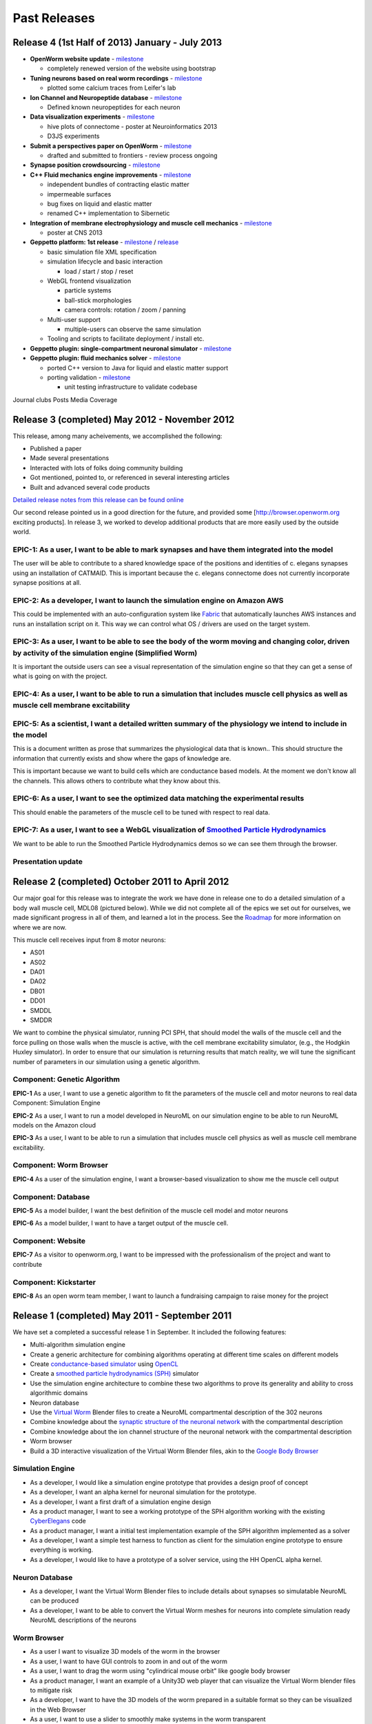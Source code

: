 .. _releases:

*************
Past Releases
*************

Release 4 (1st Half of 2013) January - July 2013
================================================

* **OpenWorm website update** - `milestone <https://github.com/openworm/OpenWorm/issues?milestone=10&state=closed>`_

  * completely renewed version of the website using bootstrap
  
* **Tuning neurons based on real worm recordings** - `milestone <https://github.com/openworm/OpenWorm/issues?milestone=16&state=closed>`_

  * plotted some calcium traces from Leifer's lab
  
* **Ion Channel and Neuropeptide database** - `milestone <https://github.com/openworm/OpenWorm/issues?milestone=16&state=closed>`_

  * Defined known neuropeptides for each neuron
  
* **Data visualization experiments** - `milestone <https://github.com/openworm/OpenWorm/issues?milestone=8&state=closed>`_

  * hive plots of connectome - poster at Neuroinformatics 2013
  
  * D3JS experiments

* **Submit a perspectives paper on OpenWorm** - `milestone <https://github.com/openworm/OpenWorm/issues?milestone=9&state=closed>`_

  * drafted and submitted to frontiers - review process ongoing

* **Synapse position crowdsourcing** - `milestone <https://github.com/openworm/OpenWorm/issues?milestone=11&state=closed>`_

* **C++ Fluid mechanics engine improvements** - `milestone <https://github.com/openworm/OpenWorm/issues?milestone=2&state=closed>`_

  * independent bundles of contracting elastic matter
  
  * impermeable surfaces
  
  * bug fixes on liquid and elastic matter
  
  * renamed C++ implementation to Sibernetic

* **Integration of membrane electrophysiology and muscle cell mechanics** - `milestone <https://github.com/openworm/OpenWorm/issues?milestone=1&state=closed>`_

  * poster at CNS 2013
  
* **Geppetto platform: 1st release** - `milestone <https://github.com/openworm/OpenWorm/issues?milestone=4&state=closed>`_ / `release <https://github.com/openworm/org.geppetto/releases/tag/v0.0.2-alpha>`_

  * basic simulation file XML specification
  
  * simulation lifecycle and basic interaction
  
    * load / start / stop / reset
	
  * WebGL frontend visualization
  
    * particle systems
	
    * ball-stick morphologies
	
    * camera controls: rotation / zoom / panning
	
  * Multi-user support
  
    * multiple-users can observe the same simulation
	
  * Tooling and scripts to facilitate deployment / install etc.
  
* **Geppetto plugin: single-compartment neuronal simulator** - `milestone <https://github.com/openworm/OpenWorm/issues?milestone=3&state=closed>`_

* **Geppetto plugin: fluid mechanics solver** - `milestone <https://github.com/openworm/OpenWorm/issues?milestone=14&state=closed>`_

  * ported C++ version to Java for liquid and elastic matter support
  
  * porting validation - `milestone <https://github.com/openworm/OpenWorm/issues?milestone=18&state=open>`_

    * unit testing infrastructure to validate codebase

Journal clubs
Posts
Media Coverage


Release 3 (completed) May 2012 - November 2012
==============================================

This release, among many acheivements, we accomplished the following:

* Published a paper

* Made several presentations

* Interacted with lots of folks doing community building

* Got mentioned, pointed to, or referenced in several interesting articles

* Built and advanced several code products

`Detailed release notes from this release can be found online <https://docs.google.com/a/metacell.us/document/d/1cg1YnKI92tN9HZeXachTfpRlKP10OuJhXlRBabeTnuI/pub>`_

Our second release pointed us in a good direction for the future, and provided some [`http://browser.openworm.org <http://browser.openworm.org>`_ exciting products]. In release 3, we worked to develop additional products that are more easily used by the outside world.

EPIC-1: As a user, I want to be able to mark synapses and have them integrated into the model
---------------------------------------------------------------------------------------------
The user will be able to contribute to a shared knowledge space of the positions and identities of c. elegans synapses using an installation of CATMAID. This is important because the c. elegans connectome does not currently incorporate synapse positions at all.

.. The project page for this epic is available online. Feel free to leave comments on it!

EPIC-2: As a developer, I want to launch the simulation engine on Amazon AWS
----------------------------------------------------------------------------
This could be implemented with an auto-configuration system like `Fabric <http://docs.fabfile.org/en/1.8/>`_ that automatically launches AWS instances and runs an installation script on it. This way we can control what OS / drivers are used on the target system.

EPIC-3: As a user, I want to be able to see the body of the worm moving and changing color, driven by activity of the simulation engine (Simplified Worm)
---------------------------------------------------------------------------------------------------------------------------------------------------------
It is important the outside users can see a visual representation of the simulation engine so that they can get a sense of what is going on with the project.

EPIC-4: As a user, I want to be able to run a simulation that includes muscle cell physics as well as muscle cell membrane excitability
---------------------------------------------------------------------------------------------------------------------------------------
.. Here is a diagram that shows the roadmap for this.

EPIC-5: As a scientist, I want a detailed written summary of the physiology we intend to include in the model
-------------------------------------------------------------------------------------------------------------
This is a document written as prose that summarizes the physiological data that is known.. This should structure the information that currently exists and show where the gaps of knowledge are.

This is important because we want to build cells which are conductance based models. At the moment we don't know all the channels. This allows others to contribute what they know about this.

EPIC-6: As a user, I want to see the optimized data matching the experimental results
-------------------------------------------------------------------------------------
This should enable the parameters of the muscle cell to be tuned with respect to real data.

EPIC-7: As a user, I want to see a WebGL visualization of `Smoothed Particle Hydrodynamics <http://en.wikipedia.org/wiki/Smoothed-particle_hydrodynamics>`_
-----------------------------------------------------------------------------------------
We want to be able to run the Smoothed Particle Hydrodynamics demos so we can see them through the browser.

Presentation update
-------------------
.. In March 2012, we presented this update on the project.

Release 2 (completed) October 2011 to April 2012
=================================================
Our major goal for this release was to integrate the work we have done in release one to do a detailed simulation of a body wall muscle cell, MDL08 (pictured below). While we did not complete all of the epics we set out for ourselves, we made significant progress in all of them, and learned a lot in the process. See the `Roadmap <https://github.com/openworm/OpenWorm/wiki/Roadmap>`_ for more information on where we are now. 

This muscle cell receives input from 8 motor neurons:

* AS01

* AS02

* DA01

* DA02

* DB01

* DD01

* SMDDL

* SMDDR

We want to combine the physical simulator, running PCI SPH, that should model the walls of the muscle cell and the force pulling on those walls when the muscle is active, with the cell membrane excitability simulator, (e.g., the Hodgkin Huxley simulator). In order to ensure that our simulation is returning results that match reality, we will tune the significant number of parameters in our simulation using a genetic algorithm.

Component: Genetic Algorithm
----------------------------
**EPIC-1** As a user, I want to use a genetic algorithm to fit the parameters of the muscle cell and motor neurons to real data
Component: Simulation Engine

**EPIC-2** As a user, I want to run a model developed in NeuroML on our simulation engine to be able to run NeuroML models on the Amazon cloud

**EPIC-3** As a user, I want to be able to run a simulation that includes muscle cell physics as well as muscle cell membrane excitability.

Component: Worm Browser
-----------------------
**EPIC-4** As a user of the simulation engine, I want a browser-based visualization to show me the muscle cell output

Component: Database
-------------------
**EPIC-5** As a model builder, I want the best definition of the muscle cell model and motor neurons

**EPIC-6** As a model builder, I want to have a target output of the muscle cell.

Component: Website
------------------
**EPIC-7** As a visitor to openworm.org, I want to be impressed with the professionalism of the project and want to contribute

Component: Kickstarter
----------------------
**EPIC-8** As an open worm team member, I want to launch a fundraising campaign to raise money for the project

.. A more complete document describing our plans for release 2 is available.

Release 1 (completed) May 2011 - September 2011
===============================================
We have set a completed a successful release 1 in September. It included the following features:

* Multi-algorithm simulation engine

* Create a generic architecture for combining algorithms operating at different time scales on different models

* Create `conductance-based simulator <http://www.scholarpedia.org/article/Conductance-based_models>`_ using `OpenCL <http://en.wikipedia.org/wiki/OpenCL>`_

* Create a `smoothed particle hydrodynamics (SPH) <http://en.wikipedia.org/wiki/Smoothed-particle_hydrodynamics>`_ simulator

* Use the simulation engine architecture to combine these two algorithms to prove its generality and ability to cross algorithmic domains

* Neuron database

* Use the `Virtual Worm <http://caltech.wormbase.org/virtualworm/>`_ Blender files to create a NeuroML compartmental description of the 302 neurons

* Combine knowledge about the `synaptic structure of the neuronal network <http://www.wormatlas.org/neuronalwiring.html>`_  with the compartmental description

* Combine knowledge about the ion channel structure of the neuronal network with the compartmental description

* Worm browser

* Build a 3D interactive visualization of the Virtual Worm Blender files, akin to the `Google Body Browser <http://www.zygotebody.com/>`_

Simulation Engine
-----------------

* As a developer, I would like a simulation engine prototype that provides a design proof of concept

* As a developer, I want an alpha kernel for neuronal simulation for the prototype.

* As a developer, I want a first draft of a simulation engine design

* As a product manager, I want to see a working prototype of the SPH algorithm working with the existing `CyberElegans <http://www.youtube.com/watch?v=Ek49JSAiKjY>`_ code

* As a product manager, I want a initial test implementation example of the SPH algorithm implemented as a solver

* As a developer, I want a simple test harness to function as client for the simulation engine prototype to ensure everything is working.

* As a developer, I would like to have a prototype of a solver service, using the HH OpenCL alpha kernel.

Neuron Database
---------------

* As a developer, I want the Virtual Worm Blender files to include details about synapses so simulatable NeuroML can be produced

* As a developer, I want to be able to convert the Virtual Worm meshes for neurons into complete simulation ready NeuroML descriptions of the neurons

Worm Browser
------------

* As a user I want to visualize 3D models of the worm in the browser

* As a user, I want to have GUI controls to zoom in and out of the worm

* As a user, I want to drag the worm using "cylindrical mouse orbit" like google body browser

* As a product manager, I want an example of a Unity3D web player that can visualize the Virtual Worm blender files to mitigate risk

* As a developer, I want to have the 3D models of the worm prepared in a suitable format so they can be visualized in the Web Browser

* As a user, I want to use a slider to smoothly make systems in the worm transparent

* A more complete document describing our plans for release 2 is available.
